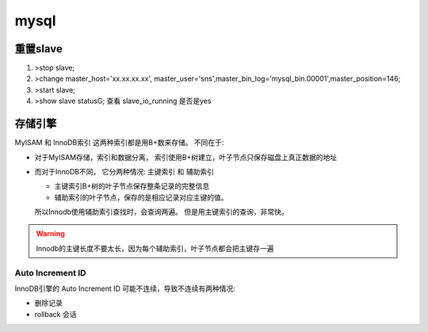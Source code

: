 ===============================================
mysql
===============================================

重置slave
=========================

1. >stop slave;
2. >change master_host='xx.xx.xx.xx', master_user='sns',master_bin_log='mysql_bin.00001',master_position=146;
3. >start slave;
4. >show slave status\G; 查看 slave_io_running 是否是yes


存储引擎
========================

MyISAM 和 InnoDB索引 这两种索引都是用B+数来存储。 不同在于:

- 对于MyISAM存储，索引和数据分离， 索引使用B+树建立，叶子节点只保存磁盘上真正数据的地址
- 而对于InnoDB不同， 它分两种情况: 主键索引 和 辅助索引

  - 主键索引B+树的叶子节点保存整条记录的完整信息
  - 辅助索引的叶子节点，保存的是相应记录对应主键的值。

  所以Innodb使用辅助索引查找时，会查询两遍。 但是用主键索引的查询，非常快。


.. warning::
    Innodb的主键长度不要太长，因为每个辅助索引，叶子节点都会把主键存一遍


Auto Increment ID
---------------------------------------

InnoDB引擎的 Auto Increment ID 可能不连续，导致不连续有两种情况:

- 删除记录
- rollback 会话

